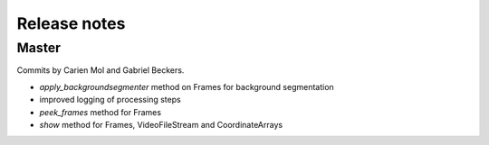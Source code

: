 Release notes
=============

Master
------

Commits by Carien Mol and Gabriel Beckers.

- `apply_backgroundsegmenter` method on Frames for background segmentation
- improved logging of processing steps
- `peek_frames` method for Frames
- `show` method for Frames, VideoFileStream and CoordinateArrays
